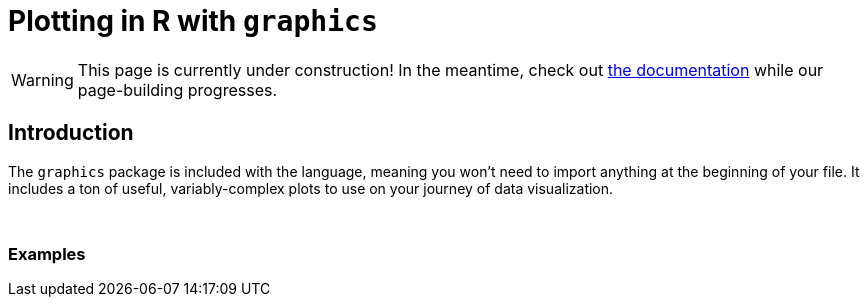 = Plotting in R with `graphics`

[WARNING]
====
This page is currently under construction! In the meantime, check out https://www.rdocumentation.org/packages/graphics/versions/3.6.2[the documentation] while our page-building progresses.
====

== Introduction

The `graphics` package is included with the language, meaning you won't need to import anything at the beginning of your file. It includes a ton of useful, variably-complex plots to use on your journey of data visualization.

{sp}+

=== Examples
